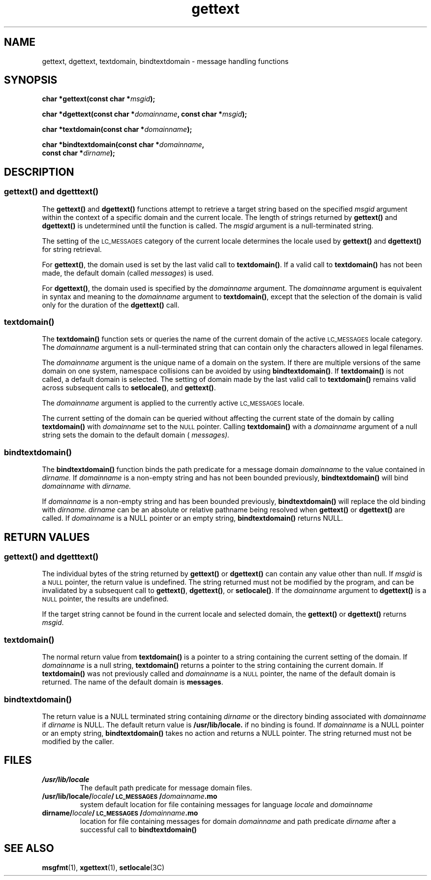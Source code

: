 .\" @(#)gettext.3 1.24 91/07/22 SMI;
.TH gettext 3 "27 Sep 1991"
.SH NAME
gettext, dgettext, textdomain, bindtextdomain \- message handling functions
.SH SYNOPSIS
.LP
.BI "char *gettext(const char *" "msgid" );
.LP
.BI "char *dgettext(const char *" "domainname" ,
.BI "const char *" "msgid" );
.LP
.BI "char *textdomain(const char *" "domainname" );
.LP
.BI "char *bindtextdomain(const char *" "domainname" ,
.if n .ti +5n
.BI "const char *" "dirname" );
.IX "messages" "message handling functions"
.IX "gettext" "" "\fLgettext\fP \(em message handling function"
.IX "dgettext" "" "\fLdgettext\fP \(em message handling function"
.IX "textdomain" "" "\fLtextdomain\fP \(em select domain of messages"
.IX "bindtextdomain" "" "\fLbindtextdomain\fP \(em select location of domain"
.SH DESCRIPTION
.LP
.SS \f3gettext(\|)\f1 and \f3dgetttext(\|)\f1
.LP
The
.B gettext(\|)
and
.B dgettext(\|)
functions attempt to retrieve a target string based
on the specified
.I msgid
argument within the context of a specific domain and
the current locale.
The length of strings returned by
.B gettext(\|)
and
.B dgettext(\|)
is undetermined until the function is called.
The
.I msgid
argument is a null-terminated string.
.LP
The setting of the
.SM LC_MESSAGES
category of the current locale determines
the locale used by 
.B gettext(\|)
and
.B dgettext(\|)
for string retrieval.
.LP
For 
.BR gettext(\|) ,
the domain used is set by the last valid call to
.BR textdomain(\|) .
If a valid call to
.B textdomain(\|)
has not been made, the default domain 
(called
.IR messages )
is used.
.LP
For
.BR dgettext(\|) ,
the domain used is specified by the
.I domainname
argument.
The
.I domainname
argument is equivalent in syntax and meaning to the
.I domainname 
argument to
.BR textdomain(\|) ,
except that the selection of the domain is
valid only for the duration of the
.B dgettext(\|)
call.
.SS \f3textdomain(\|)\f1
.LP
The 
.B textdomain(\|)
function sets or queries the name of the current domain
of the active 
.SM LC_MESSAGES
locale category.
The
.I domainname
argument is a null-terminated string that can contain only
the characters allowed in legal filenames.
.LP
The
.I domainname
argument is the unique name of a domain on the system.
If there are multiple versions of the same domain on one system,
namespace collisions can be avoided by using 
.BR bindtextdomain(\|) .
If
.B textdomain(\|)
is not called, a default domain is selected.
The setting of domain made by the last valid call to
.B textdomain(\|)
remains valid across subsequent calls to 
.BR setlocale(\|) ,
and
.BR gettext(\|) .
.LP
The 
.I domainname 
argument is applied to the currently active
.SM LC_MESSAGES
locale.
.LP
The current setting of the domain can be queried without
affecting the current state of the domain by calling
.B textdomain(\|)
with
.I domainname
set to the
.SM NULL
pointer.
Calling
.B textdomain(\|)
with a 
.I domainname
argument of a null string sets the domain to
the default domain (
.I messages).
.SS \f3bindtextdomain(\|)\f1
The 
.B bindtextdomain() 
function binds the path predicate for a message
domain 
.I domainname 
to the value contained in 
.I dirname.
If 
.I domainname 
is a non-empty string and has not been bounded previously,
.B bindtextdomain() 
will bind 
.I domainname 
with 
.I dirname.
.LP
If 
.I domainname 
is a non-empty string and has been bounded previously,
.B bindtextdomain() 
will replace the old binding with 
.I dirname.
.I dirname 
can be an absolute or relative pathname being resolved
when 
.B gettext() 
or 
.B dgettext() 
are called.
If 
.I domainname 
is a NULL pointer or an empty string, 
.B bindtextdomain() 
returns NULL.
.SH "RETURN VALUES"
.LP
.SS \f3gettext(\|)\f1 and \f3dgetttext(\|)\f1
The individual bytes of the string returned by 
.B gettext(\|)
or
.B dgettext(\|)
can contain any value other than null.
If
.I msgid
is a
.SM NULL
pointer, the return value is undefined.
The string returned must not be modified by the program, and
can be invalidated by a subsequent call to 
.BR gettext(\|) ,
.BR dgettext(\|) ,
or
.BR setlocale(\|) .
If the 
.I domainname
argument to 
.B dgettext(\|)
is a
.SM NULL
pointer, the results are undefined.
.LP
If the target string cannot be found in the current locale
and selected domain, the
.B gettext(\|)
or 
.B dgettext(\|)
returns
.IR msgid .
.SS \f3textdomain(\|)\f1
.LP
The normal return value from
.B textdomain(\|)
is a pointer to a string containing the current
setting of the domain.
If
.I domainname
is a null string,
.B textdomain(\|)
returns a pointer to the string containing the current domain.
If
.B textdomain(\|)
was not previously called and
.I domainname
is a
.SM NULL
pointer, the name of the default domain is returned.
The name of the default domain is
.BR messages .
.SS \f3bindtextdomain(\|)\f1
The return value is a NULL terminated string containing
.I dirname
or the directory binding associated with
.I domainname
if 
.I dirname 
is NULL.  The default return value is 
.B /usr/lib/locale. 
if no binding is found.
If 
.I domainname 
is a NULL pointer or an empty string, 
.B bindtextdomain()
takes no action and returns a NULL pointer.
The string returned must not be modified by the caller.
.SH FILES
.PD 0
.TP
\f4/usr/lib/locale\fP
The default path predicate for message domain files.
.TP 
.BI "/usr/lib/locale/" "locale" "/\s-1LC_MESSAGES\s+1/" "domainname" ".mo"
system default location for file containing messages for 
language 
.I locale 
and 
.I domainname
.TP
.BI "dirname/" "locale" /\s-1LC_MESSAGES\s+1/ "domainname" ".mo"
location for file containing messages for domain
.I domainname
and path predicate
.I dirname
after a successful call to
.B bindtextdomain(\|)
.PD
.SH "SEE ALSO"
.BR msgfmt (1),
.BR xgettext (1),
.BR setlocale (3C)
